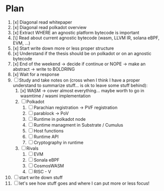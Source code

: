* Plan
1. [x] Diagonal read whitepaper
2. [x] Diagonal read polkadot overview
3. [x] Extract WHERE an agnostic platform bytecode is important
4. [\] Read about current agnostic bytecode (wasm, LLVM IR, solana eBPF, EVM, ...)
5. [x] Start write down more or less proper structure
6. [x] Understand if the thesis should be on polkadot or on an agnostic bytecode
7. [x] End of the weekend -> decide if continue or NOPE -> make an abstract -> write to BOLDRING
8. [x] Wait for a response
9. [ ] Study and take notes on (cross when I think I have a proper understand to summarize stuff... is ok to leave some stuff behind):
   1. [x] WASM
      -> cover almost everything... maybe worth to go in wasmtime / wasmi implementation
   2. [ ] Polkadot
      1. [ ] Parachian registration -> PVF registration
      2. [ ] parablock -> PoV
      3. [ ] Runtime in polkadot node
      4. [ ] Runtime managment in Substrate / Cumulus
      5. [ ] Host functions
      6. [ ] Runtime API
      7. [ ] Cryptography in runtime
   3. [ ] Rivals
      1. [ ] EVM
      2. [ ] Sonala eBPF
      3. [ ] CosmosWASM
      4. [ ] RISC - V
10. [ ] start write down stuff
11. [ ] let's see how stuff goes and where I can put more or less focus!
